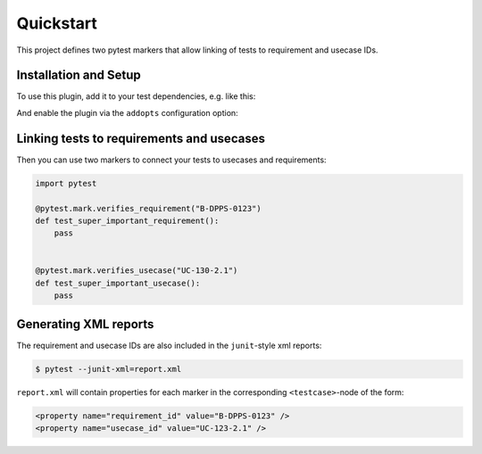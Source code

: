 Quickstart
==========

This project defines two pytest markers that allow linking of
tests to requirement and usecase IDs.


Installation and Setup
----------------------

To use this plugin, add it to your test dependencies, e.g. like this:

.. code-block:: toml
   :caption: ``pyproject.toml``
   :emphasize-lines: 4

   [project.optional-dependencies]
   test = [
     "pytest",
     "pytest-requirements",
     "pytest-cov",
   ]

And enable the plugin via the ``addopts`` configuration option:

.. code-block:: toml
   :caption: ``pyproject.toml``
   :emphasize-lines: 4

   [tool.pytest.ini_options]
   minversion = "7"
   testpaths = ["src"]
   addopts = ["-p", "pytest_requirements"]


Linking tests to requirements and usecases
------------------------------------------

Then you can use two markers to connect your tests to usecases and requirements:

.. code-block:: python

   import pytest

   @pytest.mark.verifies_requirement("B-DPPS-0123")
   def test_super_important_requirement():
       pass


   @pytest.mark.verifies_usecase("UC-130-2.1")
   def test_super_important_usecase():
       pass


Generating XML reports
----------------------

The requirement and usecase IDs are also included in the ``junit``-style xml reports:

.. code-block:: shell

   $ pytest --junit-xml=report.xml

``report.xml`` will contain properties for each marker in the corresponding ``<testcase>``-node of the form:

.. code-block:: xml

   <property name="requirement_id" value="B-DPPS-0123" />
   <property name="usecase_id" value="UC-123-2.1" />
